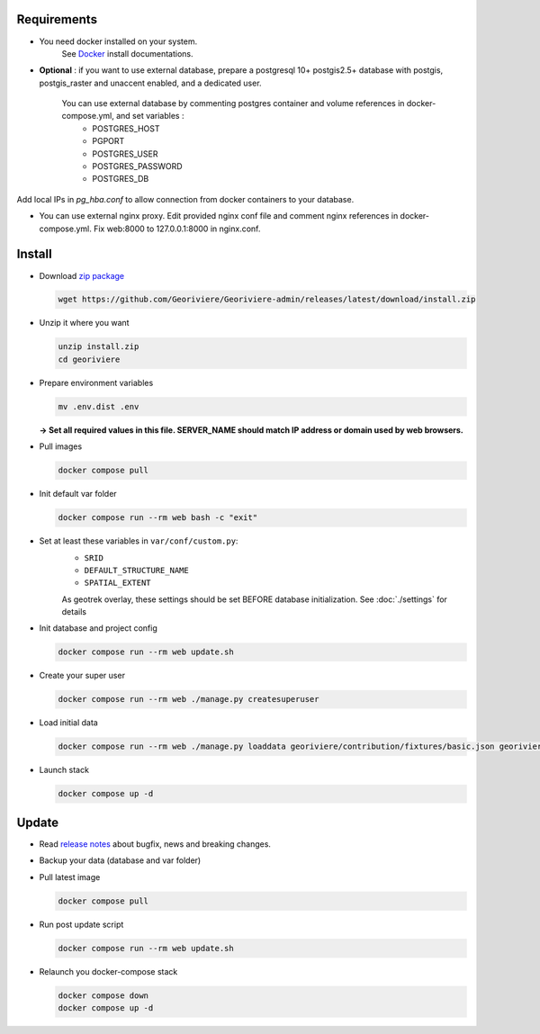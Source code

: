Requirements
============

* You need docker installed on your system.
    See `Docker <https://docs.docker.com/engine/install/>`_ install documentations.

* **Optional** : if you want to use external database, prepare a postgresql 10+ postgis2.5+ database with postgis, postgis_raster and unaccent enabled, and a dedicated user.

    You can use external database by commenting postgres container and volume references in docker-compose.yml, and set variables :
        * POSTGRES_HOST
        * PGPORT
        * POSTGRES_USER
        * POSTGRES_PASSWORD
        * POSTGRES_DB

Add local IPs in `pg_hba.conf` to allow connection from docker containers to your database.

* You can use external nginx proxy. Edit provided nginx conf file and comment nginx references in docker-compose.yml. Fix web:8000 to 127.0.0.1:8000 in nginx.conf.


Install
=======

* Download `zip package <https://github.com/Georiviere/Georiviere-admin/releases/latest/download/install.zip>`_

  .. code-block :: bash

      wget https://github.com/Georiviere/Georiviere-admin/releases/latest/download/install.zip


* Unzip it where you want

  .. code-block :: bash

      unzip install.zip
      cd georiviere


* Prepare environment variables

  .. code-block :: bash

      mv .env.dist .env

  **-> Set all required values in this file. SERVER_NAME should match IP address or domain used by web browsers.**

* Pull images

  .. code-block :: bash

      docker compose pull


* Init default var folder

  .. code-block :: bash

      docker compose run --rm web bash -c "exit"

* Set at least these variables in ``var/conf/custom.py``:
    * ``SRID``
    * ``DEFAULT_STRUCTURE_NAME``
    * ``SPATIAL_EXTENT``

    As geotrek overlay, these settings should be set BEFORE database initialization.
    See :doc:`./settings` for details

* Init database and project config

  .. code-block :: bash

      docker compose run --rm web update.sh

* Create your super user

  .. code-block :: bash

      docker compose run --rm web ./manage.py createsuperuser

* Load initial data

  .. code-block :: bash

      docker compose run --rm web ./manage.py loaddata georiviere/contribution/fixtures/basic.json georiviere/description/fixtures/basic.json georiviere/finances_administration/fixtures/basic.json georiviere/knowledge/fixtures/basic.json georiviere/main/fixtures/basic.json georiviere/maintenance/fixtures/basic.json georiviere/observations/fixtures/basic.json georiviere/proceeding/fixtures/basic.json georiviere/river/fixtures/basic.json georiviere/studies/fixtures/basic.json georiviere/valorization/fixtures/basic.json

* Launch stack

  .. code-block :: bash

      docker compose up -d


Update
============

* Read `release notes <https://github.com/Georiviere/Georiviere-admin/releases>`_ about bugfix, news and breaking changes.

* Backup your data (database and var folder)

* Pull latest image

  .. code-block :: bash

      docker compose pull


* Run post update script

  .. code-block :: bash

      docker compose run --rm web update.sh


* Relaunch you docker-compose stack

  .. code-block :: bash

      docker compose down
      docker compose up -d
